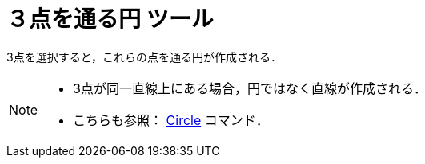 = ３点を通る円 ツール
ifdef::env-github[:imagesdir: /ja/modules/ROOT/assets/images]

3点を選択すると，これらの点を通る円が作成される．

[NOTE]
====

* 3点が同一直線上にある場合，円ではなく直線が作成される．
* こちらも参照： xref:/commands/Circle.adoc[Circle] コマンド．

====
